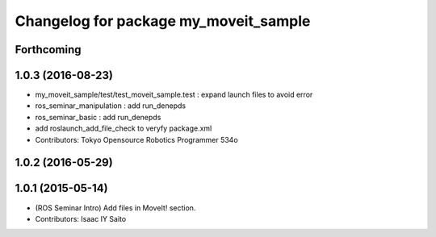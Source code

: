 ^^^^^^^^^^^^^^^^^^^^^^^^^^^^^^^^^^^^^^
Changelog for package my_moveit_sample
^^^^^^^^^^^^^^^^^^^^^^^^^^^^^^^^^^^^^^

Forthcoming
-----------

1.0.3 (2016-08-23)
------------------
* my_moveit_sample/test/test_moveit_sample.test : expand launch files to avoid error
* ros_seminar_manipulation : add run_denepds
* ros_seminar_basic : add run_denepds
* add roslaunch_add_file_check to veryfy package.xml
* Contributors: Tokyo Opensource Robotics Programmer 534o

1.0.2 (2016-05-29)
------------------

1.0.1 (2015-05-14)
------------------
* (ROS Seminar Intro) Add files in MoveIt! section.
* Contributors: Isaac IY Saito
